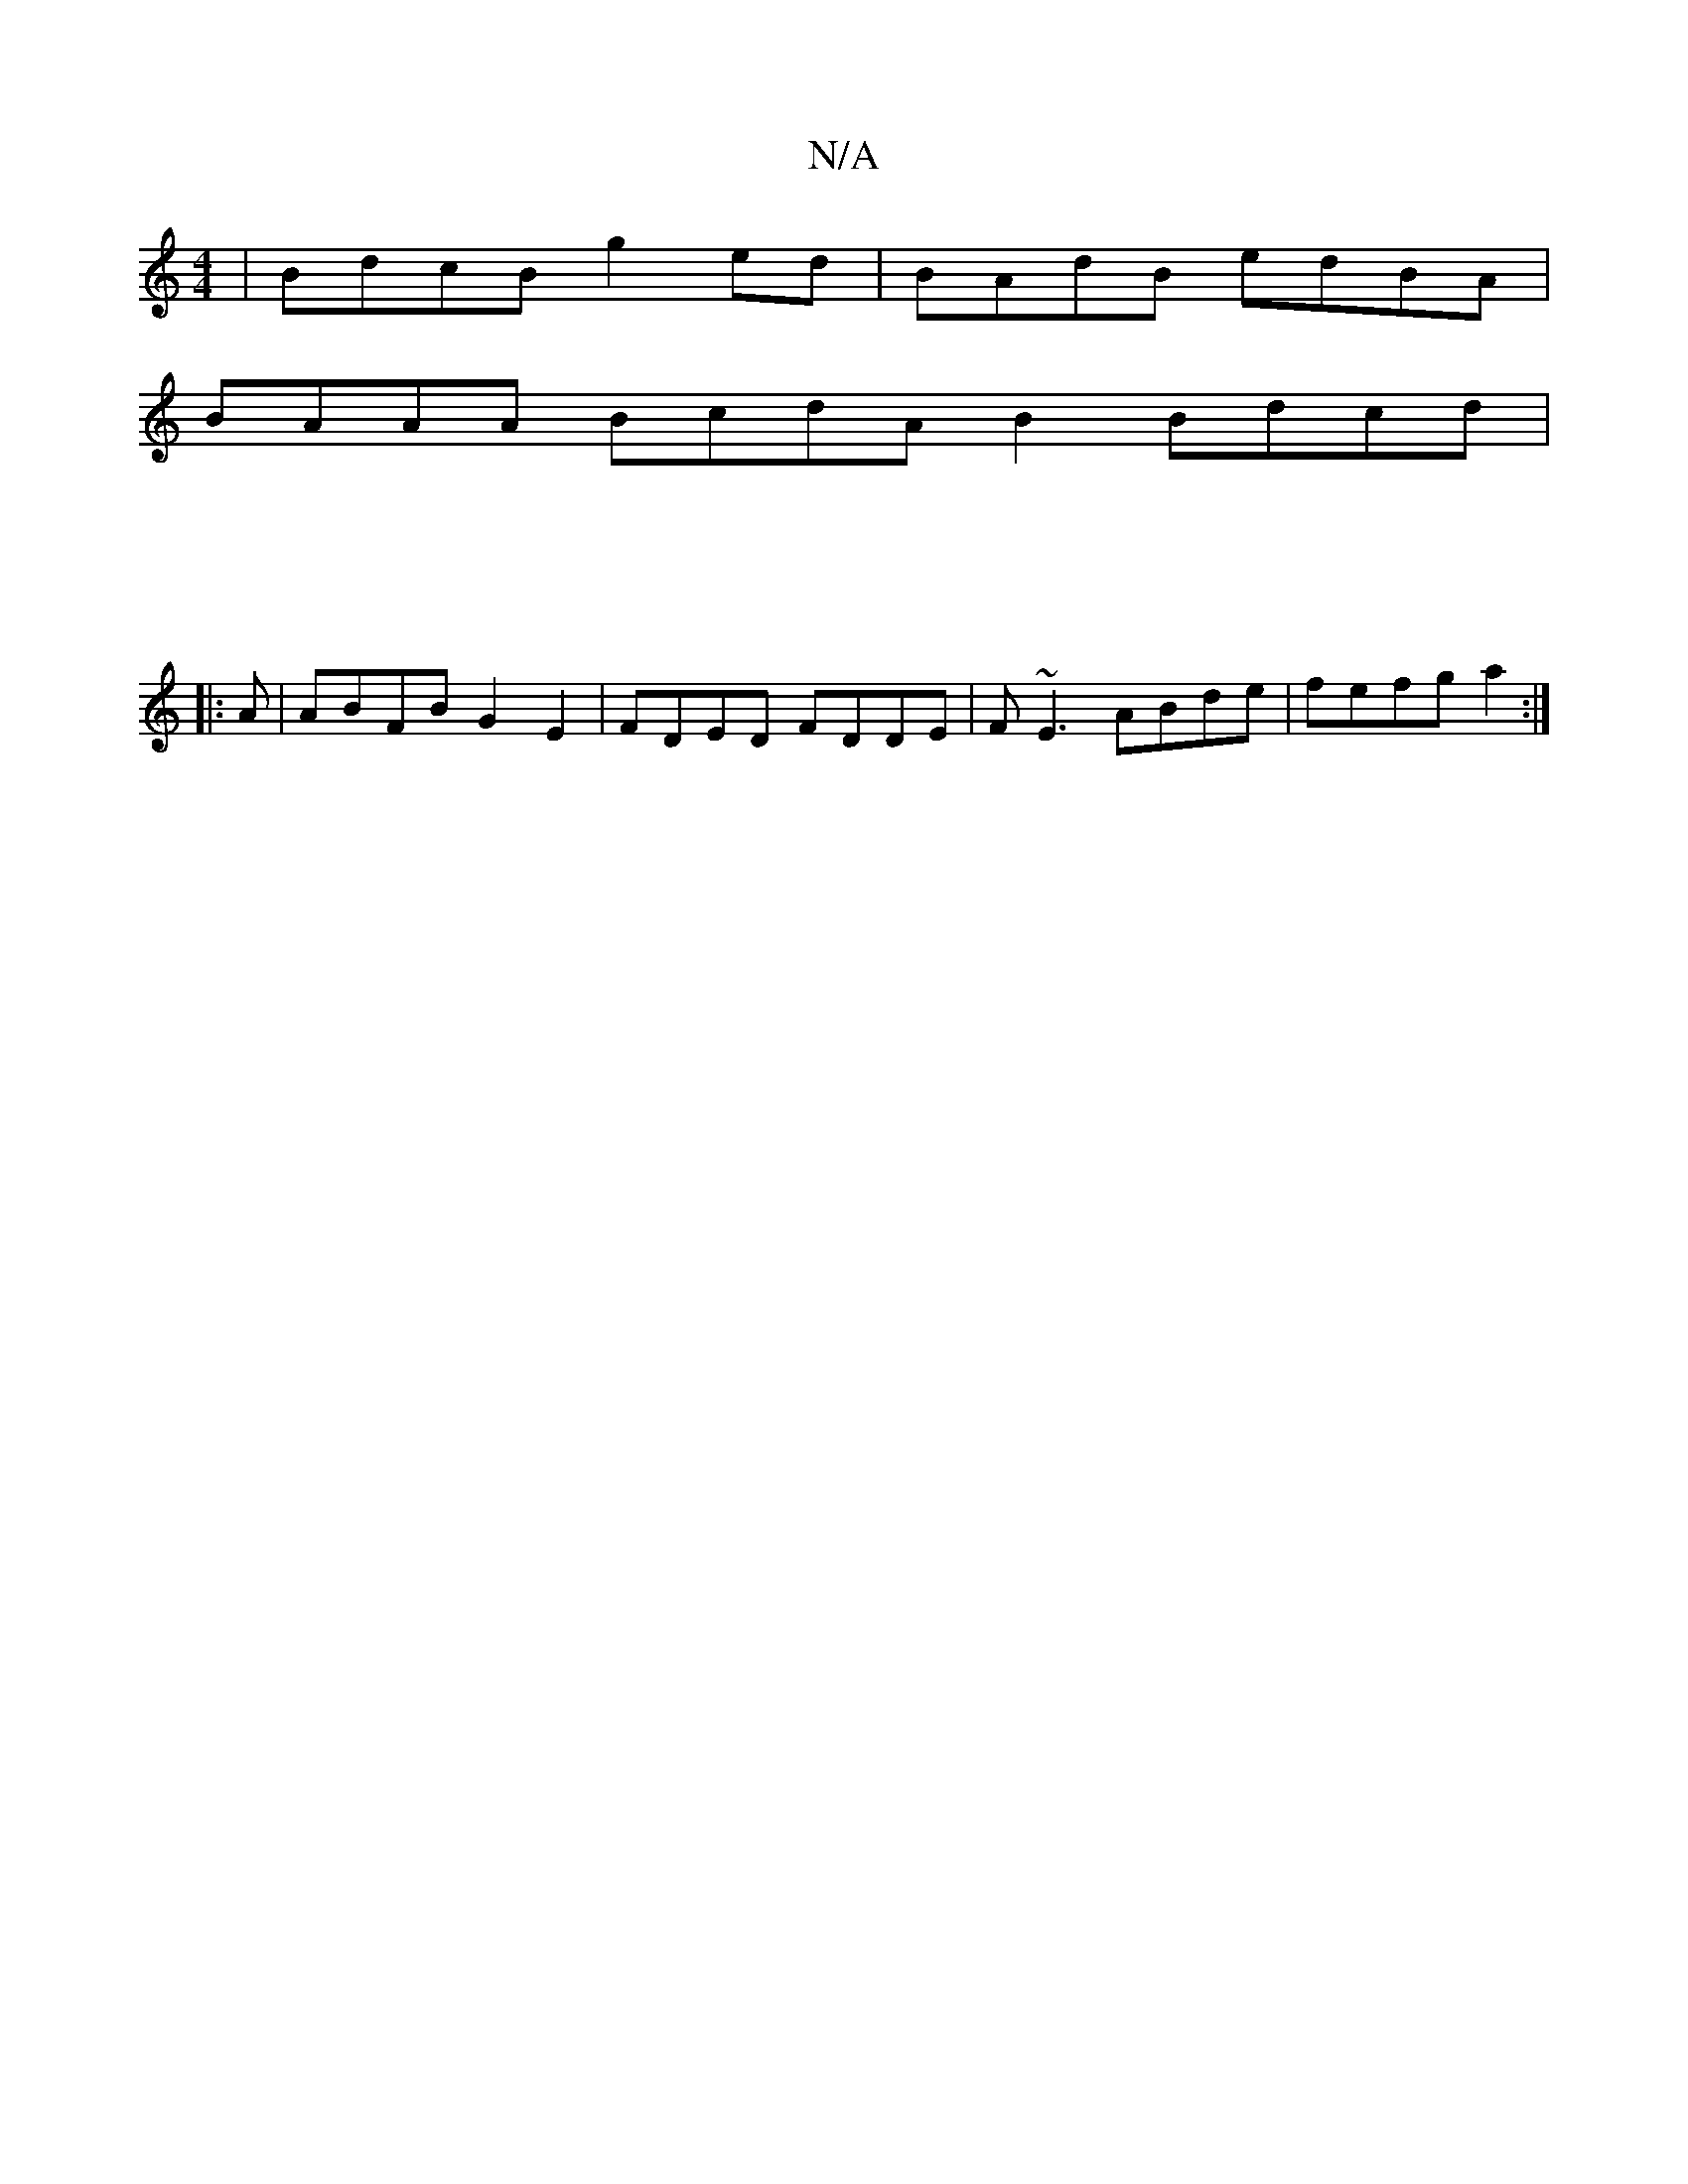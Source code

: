 X:1
T:N/A
M:4/4
R:N/A
K:Cmajor
| BdcB g2ed | BAdB edBA |
BAAA BcdA B2Bdcd|
M:4/2
|:1
A|ABFB G2E2|FDED FDDE|F~E3 ABde|fefg a2:|

f| efde fdad|gedc Bded|BAGF FAde|f2gf gage:|

ED F/G/G/G/ | g2 b2 afge|eceg fgfe|1 dB cd|[ec2d]>e d4||
